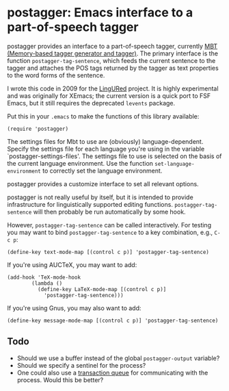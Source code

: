 * postagger: Emacs interface to a part-of-speech tagger

postagger provides an interface to a part-of-speech tagger, currently [[https://languagemachines.github.io/mbt/][MBT (Memory-based tagger generator and tagger)]].  The primary interface is the function ~postagger-tag-sentence~, which feeds the current sentence to the tagger and attaches the POS tags returned by the tagger as text properties to the word forms of the sentence.

I wrote this code in 2009 for the [[http://lingured.info][LingURed]] project.  It is highly experimental and was originally for XEmacs; the current version is a quick port to FSF Emacs, but it still requires the deprecated ~levents~ package.

Put this in your =.emacs= to make the functions of this library
available:

#+BEGIN_SRC elisp
(require 'postagger)
#+END_SRC

The settings files for Mbt to use are (obviously) language-dependent.  Specify the settings file for each language you're using in the variable `postagger-settings-files'.  The settings file to use is selected on the basis of the current language environment.  Use the function ~set-language-environment~ to correctly set the language environment.

postagger provides a customize interface to set all relevant options.

postagger is not really useful by itself, but it is intended to provide infrastructure for linguistically supported editing functions.  ~postagger-tag-sentence~ will then probably be run automatically by some hook.

However, ~postagger-tag-sentence~ can be called interactively.  For testing you may want to bind ~postagger-tag-sentence~ to a key combination, e.g., =C-c p=:

#+BEGIN_SRC elisp
(define-key text-mode-map [(control c p)] 'postagger-tag-sentence)
#+END_SRC

If you're using AUCTeX, you may want to add:

#+BEGIN_SRC elisp
(add-hook 'TeX-mode-hook
        (lambda ()
          (define-key LaTeX-mode-map [(control c p)]
            'postagger-tag-sentence)))
#+END_SRC

If you're using Gnus, you may also want to add:

#+BEGIN_SRC elisp
(define-key message-mode-map [(control c p)] 'postagger-tag-sentence)
#+END_SRC

** Todo

- Should we use a buffer instead of the global ~postagger-output~ variable?
- Should we specify a sentinel for the process?
- One could also use a [[info:elisp#Transaction%20Queues][transaction queue]] for communicating with the process.  Would this be better?
